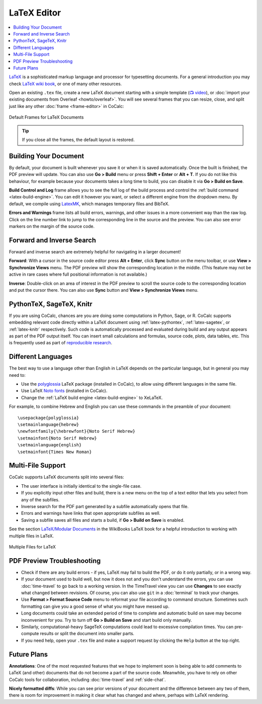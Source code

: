 .. index:: LaTeX Editor
.. _latex-editor:

LaTeX Editor
============

.. contents::
     :local:
     :depth: 1
     
`LaTeX <https://www.latex-project.org/>`_ is a sophisticated markup language and processor for typesetting documents.
For a general introduction you may check `LaTeX wiki book <https://en.wikibooks.org/wiki/LaTeX>`_, or one of many other resources.

Open an existing ``.tex`` file, create a new LaTeX document starting with a simple template (`📺 video <https://youtu.be/QLokIb2I78U?feature=shared>`_), or :doc:`import your existing documents from Overleaf <howto/overleaf>`. You will see several frames that you can resize, close, and split just like any other :doc:`frame <frame-editor>` in CoCalc:

.. figure:: img/latex_frames.png
  :width: 90%
  :align: center
  :alt: Default Frames for LaTeX Documents
  
  Default Frames for LaTeX Documents

.. tip::

    If you close all the frames, the default layout is restored.

Building Your Document
----------------------

By default, your document is built whenever you save it or when it is saved automatically. Once the built is finished, the PDF preview will update. You can also use **Go > Build** menu or press **Shift + Enter** or **Alt + T**. If you do not like this behaviour, for example because your documents takes a long time to build, you can disable it via **Go > Build on Save**.

**Build Control and Log** frame allows you to see the full log of the build process and control the :ref:`build command <latex-build-engine>`. You can edit it however you want, or select a different engine from the dropdown menu.
By default, we compile using `LatexMK <https://www.ctan.org/pkg/latexmk/>`_, which manages temporary files and BibTeX.

**Errors and Warnings** frame lists all build errors, warnings, and other issues in a more convenient way than the raw log.
Click on the line number link to jump to the corresponding line in the source and the preview. You can also see error markers on the margin of the source code.


.. _latex-forward-inverse:

Forward and Inverse Search
--------------------------

Forward and inverse search are extremely helpful for navigating in a larger document!

**Forward**: With a cursor in the source code editor press **Alt + Enter**, click **Sync** button on the menu toolbar, or use **View > Synchronize Views** menu. The PDF preview will show the corresponding location in the middle. (This feature may not be active in rare cases where full positional information is not available.)

**Inverse**: Double-click on an area of interest in the PDF preview to scroll the source code to the corresponding location and put the cursor there. You can also use **Sync** button and **View > Synchronize Views** menu.


PythonTeX, SageTeX, Knitr
-------------------------

If you are using CoCalc, chances are you are doing some computations in Python, Sage, or R. 
CoCalc supports embedding relevant code directly within a LaTeX document using :ref:`latex-pythontex`, :ref:`latex-sagetex`, or :ref:`latex-knitr` respectively.
Such code is automatically processed and evaluated during build
and any output appears as part of the PDF output itself.
You can insert small calculations and formulas, source code, plots, data tables, etc.
This is frequently used as part of `reproducible research <https://en.wikipedia.org/wiki/Reproducibility#Reproducible_research>`_.


.. index:: LaTeX Editor; Languages
.. _latex_languages:

Different Languages
-------------------

The best way to use a language other than English in LaTeX depends on the particular language, but in general you may need to:

* Use the `polyglossia <https://ctan.org/pkg/polyglossia?lang=en>`_ LaTeX package (installed in CoCalc), to allow using different languages in the same file.
* Use LaTeX `Noto fonts <https://www.google.com/get/noto/>`_ (installed in CoCalc).
* Change the :ref:`LaTeX build engine <latex-build-engine>` to XeLaTeX.

For example, to combine Hebrew and English you can use these commands in the preamble of your document::

    \usepackage{polyglossia}
    \setmainlanguage{hebrew}
    \newfontfamily{\hebrewfont}{Noto Serif Hebrew}
    \setmainfont{Noto Serif Hebrew}
    \setmainlanguage{english}
    \setmainfont{Times New Roman}



.. index:: LaTeX Editor; multi-file
.. _multi-file-support:

Multi-File Support
------------------

CoCalc supports LaTeX documents split into several files:

* The user interface is initially identical to the single-file case.
* If you explicitly input other files and build, there is a new menu on the top of a text editor that lets you select from any of the subfiles.
* Inverse search for the PDF part generated by a subfile automatically opens that file.
* Errors and warnings have links that open appropriate subfiles as well.
* Saving a subfile saves all files and starts a build, if **Go > Build on Save** is enabled.

See the section `LaTeX/Modular Documents <https://en.wikibooks.org/wiki/LaTeX/Modular_Documents>`_ in the WikiBooks LaTeX book for a helpful introduction to working with multiple files in LaTeX.

.. figure:: img/latex_multifile.png
  :width: 90%
  :align: center
  :alt: Multiple Files for LaTeX
  
  Multiple Files for LaTeX


.. index:: LaTeX Editor; debug PDF build
.. index:: LaTeX Editor; preview update

PDF Preview Troubleshooting
---------------------------

- Check if there are any build errors - if yes, LaTeX may fail to build the PDF, or do it only partially, or in a wrong way.
- If your document used to build well, but now it does not and you don't understand the errors, you can use :doc:`time-travel` to go back to a working version. In the TimeTravel view you can use **Changes** to see exactly what changed between revisions. Of course, you can also use ``git`` in a :doc:`terminal` to track your changes.
- Use **Format > Format Source Code** menu to reformat your file according to command structure. Sometimes such formatting can give you a good sense of what you might have messed up.
- Long documents could take an extended period of time to complete and automatic build on save may become inconvenient for you. Try to turn off **Go > Build on Save** and start build only manually.
- Similarly, computational-heavy SageTeX computations could lead to excessive compilation times. You can pre-compute results or split the document into smaller parts.
- If you need help, open your ``.tex`` file and make a support request by clicking the ``Help`` button at the top right.

Future Plans
------------

**Annotations**: One of the most requested features that we hope to implement soon is being able to add comments to LaTeX (and other) documents that do not become a part of the source code. Meanwhile, you have to rely on other CoCalc tools for collaboration, including :doc:`time-travel` and :ref:`side-chat`.

**Nicely formatted diffs**: While you can see prior versions of your document and the difference between any two of them, there is room for improvement in making it clear what has changed and where, perhaps with LaTeX rendering.